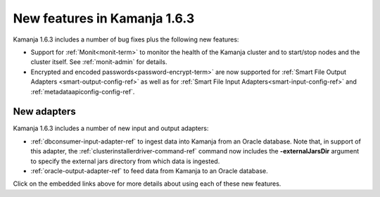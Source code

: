 
New features in Kamanja 1.6.3
=============================

Kamanja 1.6.3 includes a number of bug fixes
plus the following new features:

- Support for :ref:`Monit<monit-term>`
  to monitor the health of the Kamanja cluster
  and to start/stop nodes and the cluster itself.
  See :ref:`monit-admin` for details.
- Encrypted and encoded passwords<password-encrypt-term>` are now supported
  for :ref:`Smart File Output Adapters <smart-output-config-ref>`
  as well as for :ref:`Smart File Input Adapters<smart-input-config-ref>`
  and :ref:`metadataapiconfig-config-ref`.

New adapters
------------

Kamanja 1.6.3 includes a number of new input and output adapters:

- :ref:`dbconsumer-input-adapter-ref` to ingest data
  into Kamanja from an Oracle database.
  Note that, in support of this adapter,
  the :ref:`clusterinstallerdriver-command-ref` command
  now includes the **-externalJarsDir** argument
  to specify the external jars directory from which
  data is ingested.

- :ref:`oracle-output-adapter-ref` to feed data
  from Kamanja to an Oracle database.

Click on the embedded links above
for more details about using each of these new features.


